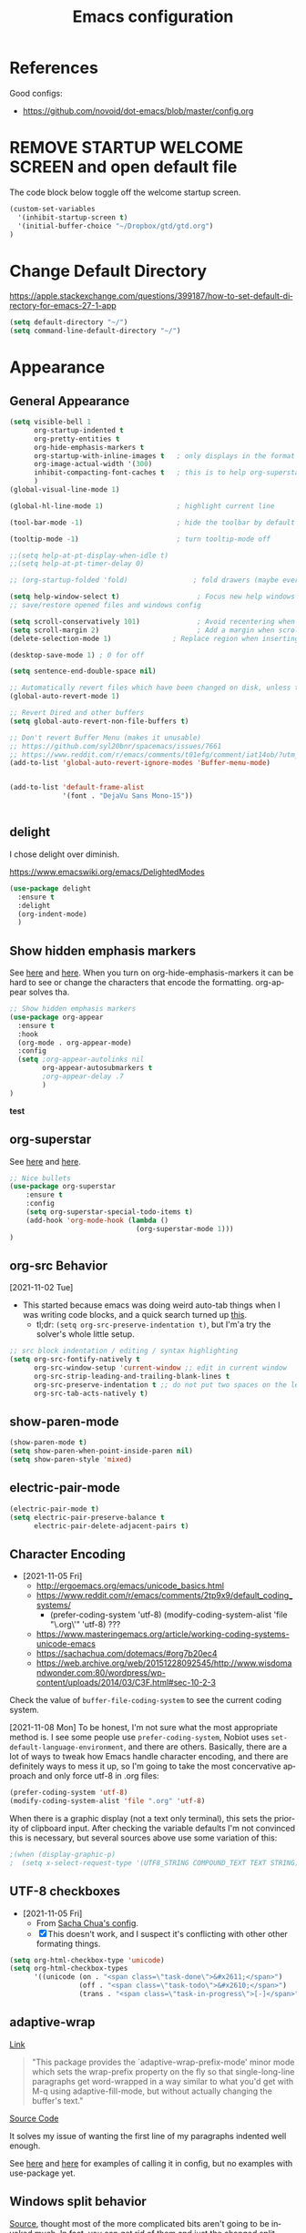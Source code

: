 #+TITLE: Emacs configuration
#+DESCRIPTION: An org-babel based emacs configuration
#+LANGUAGE: en
#+PROPERTY: results silent


* References
Good configs:
- https://github.com/novoid/dot-emacs/blob/master/config.org
* REMOVE STARTUP WELCOME SCREEN and open default file
The code block below toggle off the welcome startup screen.

#+BEGIN_SRC emacs-lisp
(custom-set-variables
  '(inhibit-startup-screen t)
  '(initial-buffer-choice "~/Dropbox/gtd/gtd.org")
)
#+END_SRC
* Change Default Directory
https://apple.stackexchange.com/questions/399187/how-to-set-default-directory-for-emacs-27-1-app
#+BEGIN_SRC emacs-lisp
(setq default-directory "~/")
(setq command-line-default-directory "~/")
#+END_SRC

* Appearance
** General Appearance
#+BEGIN_SRC emacs-lisp
(setq visible-bell 1
      org-startup-indented t
      org-pretty-entities t
      org-hide-emphasis-markers t
      org-startup-with-inline-images t   ; only displays in the format [[file:path-to-file]], nothing else.
      org-image-actual-width '(300)
      inhibit-compacting-font-caches t   ; this is to help org-superstar run quickly with large files
      )
(global-visual-line-mode 1)

(global-hl-line-mode 1)                  ; highlight current line

(tool-bar-mode -1)                       ; hide the toolbar by default (the one with the silly icons)

(tooltip-mode -1)                        ; turn tooltip-mode off

;;(setq help-at-pt-display-when-idle t)
;;(setq help-at-pt-timer-delay 0)

;; (org-startup-folded 'fold)                ; fold drawers (maybe everything?) on org-mode startup

(setq help-window-select t)                   ; Focus new help windows when opened)
;; save/restore opened files and windows config

(setq scroll-conservatively 101)              ; Avoid recentering when scrolling far
(setq scroll-margin 2)                        ; Add a margin when scrolling vertically
(delete-selection-mode 1)               ; Replace region when inserting text

(desktop-save-mode 1) ; 0 for off

(setq sentence-end-double-space nil)

;; Automatically revert files which have been changed on disk, unless the buffer contains unsaved changes
(global-auto-revert-mode 1)

;; Revert Dired and other buffers
(setq global-auto-revert-non-file-buffers t)

;; Don't revert Buffer Menu (makes it unusable)
;; https://github.com/syl20bnr/spacemacs/issues/7661
;; https://www.reddit.com/r/emacs/comments/t01efg/comment/iat14ob/?utm_source=share&utm_medium=web2x&context=3
(add-to-list 'global-auto-revert-ignore-modes 'Buffer-menu-mode)


(add-to-list 'default-frame-alist
             '(font . "DejaVu Sans Mono-15"))


#+END_SRC


** delight
I chose delight over diminish.

https://www.emacswiki.org/emacs/DelightedModes

#+begin_src emacs-lisp
(use-package delight
  :ensure t
  :delight
  (org-indent-mode)
  )
#+end_src
** Show hidden emphasis markers
See [[https://lucidmanager.org/productivity/ricing-org-mode/][here]] and [[https://github.com/awth13/org-appear][here]].
When you turn on org-hide-emphasis-markers it can be hard to see or change the characters that encode the formatting. org-appear solves tha.
#+BEGIN_SRC emacs-lisp
  ;; Show hidden emphasis markers
  (use-package org-appear
    :ensure t
    :hook
    (org-mode . org-appear-mode)
    :config
    (setq ;org-appear-autolinks nil
          org-appear-autosubmarkers t
          ;org-appear-delay .7
          )
  )
#+END_SRC
*test*
** org-superstar
See [[https://lucidmanager.org/productivity/ricing-org-mode/][here]] and [[https://github.com/integral-dw/org-superstar-mode][here]].
#+BEGIN_SRC emacs-lisp
  ;; Nice bullets
  (use-package org-superstar
      :ensure t
      :config
      (setq org-superstar-special-todo-items t)
      (add-hook 'org-mode-hook (lambda ()
                                 (org-superstar-mode 1)))
  )
#+END_SRC
** org-src Behavior
[2021-11-02 Tue]
- This started because emacs was doing weird auto-tab things when I was writing code blocks, and a quick search turned up [[https://github.com/syl20bnr/spacemacs/issues/13255#issuecomment-592998372][this]].
  - tl;dr: =(setq org-src-preserve-indentation t)=, but I'm'a try the solver's whole little setup.
#+begin_src emacs-lisp
  ;; src block indentation / editing / syntax highlighting
  (setq org-src-fontify-natively t
        org-src-window-setup 'current-window ;; edit in current window
        org-src-strip-leading-and-trailing-blank-lines t
        org-src-preserve-indentation t ;; do not put two spaces on the left
        org-src-tab-acts-natively t)
#+end_src
** show-paren-mode
#+begin_src emacs-lisp
(show-paren-mode t)
(setq show-paren-when-point-inside-paren nil)
(setq show-paren-style 'mixed)
#+end_src
** electric-pair-mode
#+begin_src emacs-lisp
(electric-pair-mode t)
(setq electric-pair-preserve-balance t
      electric-pair-delete-adjacent-pairs t)
#+end_src
** Character Encoding
- [2021-11-05 Fri]
  - http://ergoemacs.org/emacs/unicode_basics.html
  - https://www.reddit.com/r/emacs/comments/2tp9x9/default_coding_systems/
    - (prefer-coding-system 'utf-8) (modify-coding-system-alist 'file "\.org\'" 'utf-8) ???
  - https://www.masteringemacs.org/article/working-coding-systems-unicode-emacs
  - https://sachachua.com/dotemacs/#org7b20ec4
  - https://web.archive.org/web/20151228092545/http://www.wisdomandwonder.com:80/wordpress/wp-content/uploads/2014/03/C3F.html#sec-10-2-3

Check the value of =buffer-file-coding-system= to see the current coding system.

[2021-11-08 Mon] To be honest, I'm not sure what the most appropriate method is. I see some people use =prefer-coding-system=, Nobiot uses =set-default-language-environment=, and there are others. Basically, there are a lot of ways to tweak how Emacs handle character encoding, and there are definitely ways to mess it up, so I'm going to take the most concervative approach and only force utf-8 in .org files:
#+begin_src emacs-lisp
(prefer-coding-system 'utf-8)
(modify-coding-system-alist 'file ".org" 'utf-8)
#+end_src


When there is a graphic display (not a text only terminal), this sets the priority of clipboard input. After checking the variable defaults I'm not convinced this is necessary, but several sources above use some variation of this:
#+begin_src emacs-lisp
;(when (display-graphic-p)
;  (setq x-select-request-type '(UTF8_STRING COMPOUND_TEXT TEXT STRING)))
#+end_src
** UTF-8 checkboxes
- [2021-11-05 Fri]
  - From [[https://sachachua.com/dotemacs/#orgabdc8bc][Sacha Chua's config]].
  - [X] This doesn't work, and I suspect it's conflicting with other other formating things.

#+begin_src emacs-lisp
(setq org-html-checkbox-type 'unicode)
(setq org-html-checkbox-types
      '((unicode (on . "<span class=\"task-done\">&#x2611;</span>")
                 (off . "<span class=\"task-todo\">&#x2610;</span>")
                 (trans . "<span class=\"task-in-progress\">[-]</span>"))))
#+end_src
** adaptive-wrap
[[https://elpa.gnu.org/packages/adaptive-wrap.html][Link]]
#+begin_quote
"This package provides the `adaptive-wrap-prefix-mode' minor mode which sets
the wrap-prefix property on the fly so that single-long-line paragraphs get
word-wrapped in a way similar to what you'd get with M-q using
adaptive-fill-mode, but without actually changing the buffer's text."
#+end_quote

[[https://github.com/emacs-straight/adaptive-wrap/blob/master/adaptive-wrap.el][Source Code]]

It solves my issue of wanting the first line of my paragraphs indented well enough.

See [[https://emacs.stackexchange.com/a/14590][here]] and [[https://stackoverflow.com/a/13561223][here]] for examples of calling it in config, but no examples with use-package yet.

** Windows split behavior
[[https://emacs.stackexchange.com/a/33756][Source]], thought most of the more complicated bits aren't going to be invoked much. In fact, you can get rid of them and just the changed split thresholds will get the performance that I want (split to the left or right, instead of always creating these lower splits).
#+BEGIN_SRC emacs-lisp
(setq split-height-threshold 80
      split-width-threshold 80)

(defun my-split-window-sensibly (&optional window)
    "replacement `split-window-sensibly' function which prefers vertical splits"
    (interactive)
    (let ((window (or window (selected-window))))
        (or (and (window-splittable-p window t)
                 (with-selected-window window
                     (split-window-right)))
            (and (window-splittable-p window)
                 (with-selected-window window
                     (split-window-below))))))

(setq split-window-preferred-function 'my-split-window-sensibly)
#+END_SRC


** Themes:
*** gruvbox-theme
Use the [[https://github.com/Greduan/emacs-theme-gruvbox][gruvbox theme]].

This has been superceded by [[*doom-themes][doom-themes]].
#+begin_src emacs-lisp
(use-package gruvbox-theme
  :ensure t
  :config
  (load-theme 'gruvbox-dark-medium t)
  )
#+end_src
** which-key
From [[https://www.youtube.com/watch?v=mBPQI71XaXU][here]].
And mostly [[https://dev.to/deciduously/how-i-emacs-and-so-can-you-packages-m9p][here]].
Documentation [[https://github.com/justbur/emacs-which-key#initial-setup][here]]
#+begin_src emacs-lisp
(use-package which-key
  :ensure t
  :init
  (which-key-mode)
  :config
  (which-key-setup-side-window-bottom)
  (setq which-key-sort-order 'which-key-key-order)
  ;; Allow C-h to trigger which-key before it is done automatically
  (setq which-key-show-early-on-C-h t)
  ;; make sure which-key doesn't show normally but refreshes quickly after it is
  ;; triggered.
  (setq which-key-idle-delay 10)
  (setq which-key-idle-secondary-delay 0.05)
  :bind (("C-h m" . which-key-show-top-level))
  :delight which-key-mode)

#+end_src
** minimap
For some reasons, this does not work in an org document.
Which is very sad, but I'm keeping it here anyway.
#+begin_src emacs-lisp
(use-package minimap
  :ensure t
  )
#+end_src
** eglot
eglot is a language service provider. It gives information on things like syntax.
#+begin_src emacs-lisp

#+end_src
* Remapping
#+begin_src emacs-lisp
;; (global-set-key (kbd "C-v") 'yank)
;; (global-set-key (kbd "C-S-v") 'scroll-up-command)
#+end_src
* Completion Tools
See [[https://www.youtube.com/watch?v=Vx0bSKF4y78&t=6s][this video]].
And [[https://lucidmanager.org/productivity/emacs-completion-system/][this page]].
** helm-org-rifle
#+BEGIN_SRC emacs-lisp
(use-package helm-org-rifle
  :ensure t
)
#+END_SRC

** helm
#+BEGIN_SRC emacs-lisp
(use-package helm
  :ensure t
  :delight helm-mode
  :config
  (require 'helm-config)

  :init
  (helm-mode 1)
  :bind
  (("M-x"     . helm-M-x) ;; Evaluate functions
   ("C-x C-f" . helm-find-files) ;; Open or create files
   ("C-x b"   . helm-mini) ;; Select buffers
   ("C-x C-r" . helm-recentf) ;; Select recently saved files
   ("C-c i"   . helm-imenu) ;; Select document heading
   ("M-y"     . helm-show-kill-ring) ;; Show the kill ring
   )
  )
#+END_SRC

** corfu
Pulled directly from [[https://github.com/Gavinok/emacs.d/blob/main/init.el][here]].
Explained [[https://www.youtube.com/watch?v=Vx0bSKF4y78&t=568s][here]].

This really only works with code, and I don't really edit code in emacs yet, so I've commented it out for now until I return to it.

#+begin_src emacs-lisp
;(use-package corfu
;  :ensure t
;  ;; Optional customizations
;  :custom
;  (corfu-cycle t)                 ; Allows cycling through candidates
;  (corfu-auto t)                  ; Enable auto completion
;  (corfu-auto-prefix 2)
;  (corfu-auto-delay 0.0)
;  (corfu-echo-documentation 0.25) ; Enable documentation for completions
;  (corfu-preview-current 'insert) ; Do not preview current candidate
;  (corfu-preselect-first nil)
;  (corfu-on-exact-match nil)      ; Don't auto expand tempel snippets
;
;  ;; Optionally use TAB for cycling, default is 'corfu-complete'.
;  :bind (:map corfu-map
;              ("M-SPC" . corfu-insert-separator)
;              ("TAB"     . corfu-next)
;              ([tab]     . corfu-next)
;              ("S-TAB"   . corfu-previous)
;              ([backtab] . corfu-previous)
;              ("S-<return>" . corfu-insert)
;              ("RET"     . nil) ;; leave my enter alone!
;              )
;
;  :init
;  (global-corfu-mode)
;  (corfu-history-mode)
;  :config
;  (setq tab-always-indent 'complete)
;  (add-hook 'eshell-mode-hook
;            (lambda () (setq-local corfu-quit-at-boundary t
;                              corfu-quit-no-match t
;                              corfu-auto nil)
;              (corfu-mode))))

#+end_src




* org derivatives
** Design
- [[https://www.reddit.com/r/orgmode/comments/i16xti/question_any_problems_assigning_orgroamdirectory/][This]] has some good notes about how org-mode and org-roam directories should relate.
  - You don't want org-agenda looking at your org-roam dir. It's not optimized to parse lots of small files.
  - I believe that your cannot run roam backlinks to files outside of roam's designated dir.
  - Many people have a dir for each, side by side, so roam backlinks will not work with org-roam files.
  - However, in theory you can assign both to the same dir, then tweak all your org-roam-capture-templates to create files in a org-roam subdir. In theory, this gets you the best of both worlds (assuming you tell org-agenda not to search the roam subdir).
  - People often create a subdir within their org-roam dir to contain their dailies.

- [[https://www.orgroam.com/manual.html#How-do-I-have-more-than-one-Org_002droam-directory_003f][This]] explains how to set the value of org-roam-directory to be different in different directories.

*** File Structure:
#+begin_example

org
|    roam-note1.org
|    roam-note2.org
|
|
|----gtd
|    |    gtd.org
|    |    |    * Projects
|    |    |    * Work
|    |    |    * All the little things
|    |    inbox.org for captures
|    |    
|    |----gtd-archive (backup, auto-save, and archive for gtd material)
|----templates
|----notes-archive (backup, auto-save, and archive for roam notes)
|----dailies  
|    |    date.org
|    |    date.org
|----images

#+end_example

[2023-02-05 Sun] But I'm thinking of changing to something more like:

#+begin_example

org
|    roam-note1.org
|    roam-note2.org
|
|
|----gtd
|    |----gtd1.org for personal projects
|    |----gtdcf.org for work
|    |----gtd2.org for all the little things
|    |----inbox.org for captures
|    |----gtd-archive (backup, auto-save, and archive for gtd material)
|----templates
|----notes-archive (backup, auto-save, and archive for roam notes)
|----dailies  
|    |    date.org
|    |    date.org
|----images

#+end_example
*** Work Flow:
- Text enters the system through either captures (witch get appended to a heading in inbox.org) or through a daily note, which serves as more of a daily workspace for ideas that need forming, especially for thoughts that I am discovering and so don't have any sort of title. Text from a daily note might get moved into a capture once it has a little more clarity.
  - Daily notes serve as both workspaces for ideas that need forming and as a narrative or documentation of my day as I write to myself to find out what I am thinking.
    - Text that reaches some form should get refiled, either into the inbox or gtd or some permanent note. In the case of the latter, include a link.
- Tasks and projects (groups of tasks) go to gtd.org
- 

Gah, I'm thinking in too much detail already.
Think about how you think, and how my brain likes to flow through these things over time.

I start with one of 7 things:
1. An addition to an existing work.
2. A task; something I need to do, or a bunch of somethings (a project)
3. An idea, or an inspiration. It may take a while to figure out where it should go, or even what to call it.
4. A question; a line of inquiry. This too might change and narrow or split in its pursuit.
5. Notes on a meeting, the events of the day, and/or an important piece of information that I need to retain and access in the future.
6. An 'original' or synthesized thought; a conclusion, rooted in sources but standing on its own.
7. Notes on a 'text', or extracts, with bibliographic reference to that text.

It begins as either a dashed off thing, to be removed from my thoughts as soon as possible in order to not interrupt a focus, or as a shaped an growing thing that slowly takes form as I work it in my daily note.

Once it is sufficiently fleshed out and contextualized to stand on its own (that I may find it again, having fully forgotten it, I should not wonder the when, what, or why of it and be vexxed) it should be moved to the appropriate place.
What I don't know (and do not /yet/ need to know) is the nature of these places. Should they be files? Headings? Directories? Tags?
For instance, should most all of my tasks, my agenda, reside in my gtd.org as it has? Or should projects get their own roam nodes? That could be sensible if I wish to combine my line of inquiry and synthesis on the subject with its labors. But do I? I suspect not.
Regardless, I don't need to certify that yet. I am still creating a higher level map of my flows.

So, once a thing is formed, it could be of two types:
1. A scrap, that stands alone, but essentially lifeless. A passing task, or a snippet of an idea that does not immediately catch my interest, or what have you. Fuel, or bricks, depending on your metaphor.
2. A question, or a vision to be manifested, or a creative urge. A line of inquiry, or a project. The spark or the ember that brings the rest together.

Then the question is whether this thing will live within my field of vision or get tucked away somewhere, to be reviewed in due time.
In the first case, excellent. Such a thing will be =active= in some way.
In the latter, I must have some way of recycling it, of allowing it to sift to the top periodically and be reviewed. However I mark or segregate them, the important bit is the periodicity of it. Should I consider it again in a week? a month? Next quarter or next year?
These are the =reviews=: weekly, monthly, quarterly, yearly.

How do notes and tasks relate and play together?
A whole beast will be both a project and a line of inquiry. They will be largely parallel, with links to specific todo items sprinkled in the body of inquiry.

A line of inquiry (LOI) is the burbling ball of thoughts and questions and links and bits of resources. It is both the working space for the act of inquiry and also the index with links to notes on text, fully formed ideas or principles, etc. As my inquiry generates reference material and complete thoughts, they will get spun off and linked to.
- Roam links (I think) can exist at a specific point in the text, but point to a whole text.
- As such, an LOI will have many links out but almost not links in.
- If you find you want to link to a specific bit of the LOI, that's probably a sign that that chunk should be spun out into its own node.



** org-mode

#+BEGIN_SRC emacs-lisp
(use-package org
  :ensure nil
  :bind (("C-c l" . org-store-link)
         ("C-S-v" . scroll-other-window)
         ("M-V" . scroll-other-window-down)
	     ("C-c ." . org-time-stamp)
	     ("C-S-l" . org-toggle-link-display)
        )
)
#+END_SRC
*** org-todo-keywords
My keyword system begins with TODO, then can progress in either:
- =REVIEW=: the task needs clarification, to be broken up, or possibly to be cancelled
- =NEXT=: the task is on deck
- =STARTED=: the task has been begun but is not finished
- =WAITING=: the task is waiting for something (requires a note)
- =HOLD=: the task is not active but is not waiting for a specific trigger (requires a note)
- =CANCELED= / =DONE=

(There is also a separate keyword sequence for projects)



#+BEGIN_SRC emacs-lisp
(setq org-todo-keywords
 '((sequence
    "TODO(t)"
    "NEXT(n)"
    "STARTED(s!)"
    "WAITING(w@/!)"
    "REVIEW(r)"
    "HOLD(h@/!)"
    "|"
    "CANCELED(x!)"
    "DONE(d!)")
   (sequence
    "PROJECT - OPEN(p!)"
    "PROJECT - ON-HOLD(@/!)"
    "|"
    "FINISHED(f!)")))
(setq org-todo-keyword-faces
  '(("TODO". "purple")
    ("NEXT" . "magenta")
    ("STARTED" . "pink")
    ("WAITING" . "blue")
    ("REVIEW" . "orange")
    ("HOLD" . "cyan")
    ("CANCELED" . "green")
    ("DONE" . "green")
    ("PROJECT - OPEN" . (:foreground "red" :weight bold))
    ("PROJECT - ON-HOLD" . (:foreground "cyan" :weight bold))
    ("FINISHED" . (:foreground "green" :weight bold))))
#+END_SRC
*** org-log-into-drawers
See [[https://stackoverflow.com/questions/63797643/hide-org-todo-state-changes-in-drawer-or-properties][here]].

Setting this variable to true moves the logs generated by state changes into a drawer and out of site.
#+begin_src emacs-lisp
(setq org-log-into-drawer t)
#+end_src
*** org-todo-state-tags-triggers
http://doc.norang.ca/org-mode.html#ToDoStateTriggers
http://doc.endlessparentheses.com/Var/org-todo-state-tags-triggers.html

Different keywords will add or remove corresponding tags.
- Moving a task to =TODO=:
  - Removes =review=, =next=, =started=, and =waiting= tags
- Moving a task to =REVIEW=:
  - Adds the =review= tag
  - Removes =next= and =waiting= tags
  - May retain the =started= tag
- Moving a task to =NEXT=:
  - Adds the =next= tag
  - Removes =review=, and =waiting= tags
  - May retain the =started= tag
- Moving a task to =STARTED=:
  - Adds the =started= tag
  - Removes the =review=, =next=, and =waiting= tags
  - NB: a task, once started, should retain its =started= tag until it is moved to a done state
  - NB: a started task can wait, but a waiting task, once started, is no longer waiting
- Moving a task to =WAITING=:
  - Adds the =waiting= tag
  - Removes the =next= tag
  - May retain the =review= or =started= tags
- Moving a task to =CANCELED= adds the =canceled= tag
- Moving a task to =DONE= removes the =canceled= tag
- Moving a task to a todo state removes the =canceled= tag
- Moving a task to a done state (=CANCELED= or =DONE=) removes all todo tags

Also, assigning any project states assigns the =project= tag, which retains even if it is moved to =FINISHED= or =CANCELED=, and assigning any other keyword (or no keyword) removes the =project= tag.

Finally, the =next=, =started=, and =project= tags are excluded from inheritance. Consequently, the =review=, =waiting=, and =canceled= tags are inherited.
#+begin_src emacs-lisp
(setq org-todo-state-tags-triggers
;; Triggers for state changes
      (quote (
              ;; Move to TODO removes the review, next, started, waiting, and project tags
              ("TODO" ("REVIEW") ("NEXT") ("STARTED") ("WAITING") ("HOLD") ("PROJECT"))

              ;; Move to REVIEW adds review tag
              ;; Move to REVIEW removes next, waiting, and project tags
              ("REVIEW" ("REVIEW" . t) ("NEXT") ("WAITING") ("HOLD") ("PROJECT"))

              ;; Move to NEXT adds next tag
              ;; Move to NEXT removes review, waiting, and project tags
              ("NEXT" ("NEXT" . t) ("REVIEW") ("WAITING") ("HOLD") ("PROJECT"))

              ;; Move to STARTED adds the started tag
              ;; Move to STARTED removes review, next, waiting, and project tags
              ("STARTED" ("STARTED" . t) ("REVIEW") ("NEXT") ("WAITING") ("HOLD") ("PROJECT"))

              ;; Move to WAITING adds the waiting tag
              ;; Move to WAITING removes the next and project tags
              ("WAITING" ("WAITING" . t) ("NEXT") ("HOLD") ("PROJECT"))

	            ;; Move to HOLD adds the hold tag
	            ;; Move to HOLD removes next, waiting, and project tags
              ("HOLD" ("HOLD" . t) ("NEXT") ("WAITING") ("PROJECT"))
	      
              ;; Move to canceled adds the canceled tag
	            ;; Move to canceled removes the project tag
              ("CANCELED" ("CANCELED" . t) ("PROJECT"))

	            ;; Move to done removes the canceled and project tags
	            ("DONE" ("CANCELED") ("PROJECT"))
              
              ;; Move to any todo state removes the canceled tag
              (todo ("CANCELED"))
              ;; Move to any done state removes review, next, started, and waiting tags
              (done ("REVIEW") ("NEXT") ("STARTED") ("WAITING"))

              ;; Assigning "PROJECT - OPEN" or "FINISHED" states adds the project tag and removes review, next, started, waiting, and hold tags
              ;; Assigning the "PROJECT - ON-HOLD" state adds the project and hold tags and removes review, next, started, and waiting tags
              ("PROJECT - OPEN" ("PROJECT" . t) ("REVIEW") ("NEXT") ("STARTED") ("WAITING") ("HOLD"))
              ("PROJECT - ON-HOLD" ("PROJECT" . t) ("HOLD" . t) ("REVIEW") ("NEXT") ("STARTED") ("WAITING"))
              ("FINISHED" ("PROJECT" . t) ("REVIEW") ("NEXT") ("STARTED") ("WAITING") ("HOLD"))

              ;; Assigning no keyword removes the project tag
              ("" ("PROJECT"))
             )))

(setq org-tags-exclude-from-inheritance '("NEXT" "STARTED" "PROJECT"))
#+end_src
*** org-capture

https://orgmode.org/guide/Capture.html
#+BEGIN_SRC emacs-lisp

(global-set-key "\C-cc" 'org-capture)

(setq org-capture-templates
      '(("t" "Todo [gtd]" entry (file "~/Dropbox/org/gtd/gtd.org") "* TODO %i%?")
	      ("i" "Todo [inbox]" entry (file+headline "~/Dropbox/org/gtd/inbox.org" "Tasks") "* TODO %i%?")
	      ("c" "Capture [inbox]" entry (file+headline "~/Dropbox/org/gtd/inbox.org" "Capture") "* %i%?")
        ("T" "Tickler" entry (file+headline "~/Dropbox/org/gtd/tickler.org" "Tickler") "* %i%? \n %U")))

#+END_SRC

**** org-capture-templates
https://orgmode.org/manual/Template-elements.html
*** org-agenda
**** How to use agenda and general file system thoughts
So I'm thinking about how I'm going to use org-agenda, and more broadly how I'm going to organize around GTD.
Now that I've actually looked at the agenda view and poked around a little bit, I note a few things:
- Timestamps are important. If it isn't dealined or scheduled or what have you, it's not going to show up in the calendar portion of the agenda view.
- The follow-on to that is using priorities, keywords, and tags. These are what you use to sort out an otherwise undifferentiated list of tasks.
  - Can I sort by [[https://orgmode.org/manual/Effort-Estimates.html][effort]] as well?
- The file containing the task is shown, which suggests that maybe I want to keep different kind of stuff in different files. Like, projects, birthdays, repeating tasks, miscellaneous tasks, routine/habits, etc.
  - Alternatively, maybe I can make the file not display??
    - Yes, see [[*Customize agenda-view][Customize agenda-view]] below
  - It actually shows the agenda items "category", which just defaults to the file name, but can be specified [[https://orgmode.org/manual/Categories.html][like so]]: =#+CATEGORY: Thesis=
- Important to note, that I am currently imagining that my GTD and my org-roam notes exist side-by-side but largely separately, or at least as two distinct systems.
  - A series of org files will hold all my tasks, schedules, projects, people,   etc.
  - Then all of my notes and developing thoughts and such will live in the zettelkasten.
    - *I am not anticipating having and TODO items in the roam files*
  - The main point of connection will be the index files in roam, which will connect to project trees in GTD (and of course, individual TODOs can link to other items or clusters in roam)
  - 

**** org-agenda commands
Org-agenda commands can be found [[https://orgmode.org/manual/Agenda-Commands.html][here]].

#+BEGIN_SRC emacs-lisp
(global-set-key "\C-ca" 'org-agenda)
#+END_SRC
**** org-agenda-files
!!! None of the bits in this code-block seem to be running by default. I have to manually run these lines to find the gtd items or to truncate lines. !!!
- [2022-03-09 Wed] I may have fixed this by switching it to a list. But maybe not. I haven't restarted emacs yet.
- [2022-03-13 Sun] Nope, still isn't running by default. Super weird.
  - The common source of this problem seems to be ='(org-agenda-files nil)= showing up in the =(customs-set-variable...)= block in the init.el file, which supersedes the line I have here, but that's not my problem. I used =helm-org-rifle= to search for =org-agenda-files= and all I got where the lines right here.
  - So far [[https://emacs.stackexchange.com/questions/59392/org-agenda-not-loading-org-agenda-files-funkiness][this]] is the closest thing to my problem I've found, and the only thing that could be a solution: "customize the org-agenda-files variable and save it for all future sessions".
  - SOLVED: I checked =emacs-config.el=, which should be a file of all emacs-lisp code in =emacs-config.org=, as compiled by babel (I think) during the loading of =init.el=. And what do you know? "=org-agenda-files=" wasn't in it at all. So I figure there's something wrong with the =#+BEGIN_SRC emacs-lisp...#+END_SRC= such that it wasn't getting recognized and its contents wasn't getting added to =emacs-config.el=. Buuuut it looks fine? Regardless I made a new block and copied over the lisp line, evaluated the file, and now it works.
    - I leave the defective code block here, with it's content commented out, for posterity/curiosity's sake.

#+begin_src emacs-lisp
(setq org-agenda-files (list "~/Dropbox/org/gtd/gtd.org" "~/Dropbox/org/gtd/people.org" "~/Dropbox/org/gtd/cfgtd.org"))
#+end_src

**** Word wrapping in agenda buffers
Formatting fields in agenda-view:
- https://lists.gnu.org/archive/html/emacs-orgmode/2010-01/msg00744.html
- http://doc.endlessparentheses.com/Var/org-agenda-prefix-format.html

#+BEGIN_SRC emacs-lisp
(add-hook 'org-agenda-mode-hook
;; Disables word-wrap and enables truncate-line in agenda buffers
          (lambda ()
            (visual-line-mode -1)
            (toggle-truncate-lines 1)))


#+END_SRC emacs-lisp
**** Customize agenda-view
From [[https://github.com/alphapapa/org-super-agenda/blob/master/examples.org][here]] -- modified.
#+begin_src emacs-lisp
(setq ;spacemacs-theme-org-agenda-height nil
      org-agenda-time-grid '((daily today require-timed) (600 900 1200 1500 1800 2100)
 "......" "----------------------" nil)
      org-agenda-skip-scheduled-if-done t
      org-agenda-skip-deadline-if-done t
      org-agenda-include-deadlines t
      org-agenda-include-diary t
      org-agenda-block-separator 9472
      org-agenda-compact-blocks nil
      org-agenda-start-with-log-mode nil)
#+end_src
**** Set agenda to open in new frame
[[https://www.reddit.com/r/orgmode/comments/kwko93/comment/gj536oq/?utm_source=share&utm_medium=web2x&context=3][Source]].
#+BEGIN_SRC emacs-lisp
(setq org-agenda-window-setup 'only-window); agenda takes whole window
(setq org-agenda-restore-windows-after-quit t); restore window configuration on exit
#+END_SRC
**** Configure org-agenda-follow-mode

#+BEGIN_SRC emacs-lisp
(setq org-agenda-start-with-follow-mode nil)
#+END_SRC

**** Using org-agenda with org-roam
Normally these don't mix well. Org-agenda checks every in a targeted directory for todo items, and since org-roam creates tons of little files this makes the process very slow, so the usual practice is to segregate all your agenda files in their of directory.
However, [[https://d12frosted.io/posts/2021-01-16-task-management-with-roam-vol5.html][someone has written some code to efficiently let agenda find todo items in roam nodes]].
**** org-super-agenda
https://github.com/alphapapa/org-super-agenda
https://github.com/alphapapa/org-super-agenda/blob/master/examples.org
https://emacs.christianbaeuerlein.com/my-org-config.html#org1dc75dd
https://config.daviwil.com/workflow


From [[https://github.com/alphapapa/org-super-agenda/blob/master/examples.org][here]] -- modified
#+begin_src emacs-lisp
(use-package org-super-agenda
    :after org
    :ensure t
    :config
    (org-super-agenda-mode)
    (setq org-agenda-custom-commands
          '(("z" "Super view"
             ((agenda "" ((org-agenda-span 'day)
                          (org-super-agenda-groups
                           '((:name "Today"
                                    :time-grid t
                                    :date today
                                    :todo "TODAY"
                                    :scheduled today
                                    :order 1)))))
              (alltodo "" ((org-agenda-overriding-header "")
                           (org-super-agenda-groups
                            '(
                              (:name "Overdue"
                                     :deadline past
                                     :order 1)
			      (:name "Behind Schedule"
				     :scheduled past
				     :order 2)
                              (:name "Today"
                                     :deadline today
				     :scheduled today
                                     :order 3)
			      (:name "Next"
                                     :todo "NEXT"
                                     :order 4)
                              (:name "Important"
                                     :tag "Important"
                                     :priority "A"
                                     :order 5)
			      (:name "Started"
				     :todo "STARTED"
			             :order 6)
			      (:name "Review"
				     :todo "REVIEW"
				     :order 7)
                              (:name "Waiting"
                                     :todo "WAITING"
                                     :order 8)
                              (:name "Due Soon"
                                     :deadline future
                                     :order 9)
                              (:name "trivial"
                                     :priority "C"
                                     :order 90)
			      (:discard (:tag "PROJECT"))
                              ))))))))
          )
#+end_src

*** org-mode Timestamping
[2021-11-02 Tue]
- This is all to set up a =#+modified= header that will automatically update every time the org file is saved
  - [[https://www.reddit.com/r/orgmode/comments/hierqz/any_one_figure_it_out_how_to_update_last_modified/][This]] led me [[https://github.com/skx/dotfiles/blob/master/.emacs.d/init.md#org-mode-timestamping][here]]. Also, [[https://org-roam.discourse.group/t/update-a-field-last-modified-at-save/321/2][this]] looks like a different way to accomplish the same.
  - Ha! Too clever by half. The function is run every time I save /this/ document too! Which, uh, messes with things. So let's try to exempt this file, yeah?
  - Well, I finally had to actually write some lisp. Just some conditional statements, but wow. I've never encountered so logically literal a thing in my life.

    #+begin_src emacs-lisp
(defun ewhd/update-org-modified-property ()
  "If a file contains a #+modified' property update it to contain
  the current date/time"
  (interactive)
  (save-excursion
    (widen)
    (goto-char (point-min))
    (when (re-search-forward "^#\\+modified:[[:blank:]]*" (point-max) t)
      (progn
        (kill-line)
        (insert (format-time-string "%Y-%m-%d-T%H%M"))))))

(defun ewhd-org-mode-before-save-hook ()
  (when (and (eq major-mode 'org-mode) (eq nil (equal "emacs-config.org" (buffer-name))))
    (ewhd/update-org-modified-property)))

(add-hook 'before-save-hook #'ewhd-org-mode-before-save-hook)
    #+end_src
*** org-columns-default-format

#+begin_src emacs-lisp
(setq org-columns-default-format-for-agenda "%25ITEM %4TODO %1PRIORITY %4Effort(Estim){:}  %4CLOCKSUM(Clock) %20ALLTAGS")
#+end_src
*** Global effort estimates
#+begin_src emacs-lisp
(customize-set-variable 'org-global-properties
                        '(("Effort_ALL" . "0:00 0:07 0:15 0:30 0:45 1:00 1:30 2:00 2:30 3:00")))
#+end_src
*** org-refile
See [[https://blog.aaronbieber.com/2017/03/19/organizing-notes-with-refile.html][here]].

#+begin_src emacs-lisp
;; Set list of legitimate refile targets
(setq org-refile-target-list (list "~/Dropbox/org/gtd/gtd.org" "~/Dropbox/org/gtd/inbox.org"))

;; org-refile will allow refiling to any refile target, up to 1 level of headings deep
(setq org-refile-targets '(( org-refile-target-list :maxlevel . 1)))

;; allow refiling to the top (file) level, rather than just to headings (which is the defaults)
(setq org-refile-use-outline-path 'file)

;; correct for helm weirdness resulting from setting org-refile-use-outline-path which only allows the top level file to be displayed and not its headings. This fixes that.
(setq org-outline-path-complete-in-steps nil)
#+end_src

** org-roam
*** org-roam init and basic settings
- [2020-02-27 Thu]
  - Installing this is a little tricky, because you have to add sqlite3 to 'exec-path'.
  - Let's try these instructions: https://justjensen.co/setting-up-sqlite-on-windows-10/
  - Also, for whatever weird reason, sqlite3.exe is included in the tools, not the standard download:
  - https://stackoverflow.com/questions/43050795/no-sqlite3-exe-in-sqlite3-download-folder-for-windows-64-bit

- [2021-11-02 Tue]
  - After upgrading to org-roam v2, I was getting this error: =M-x-execute-command: No EmacSQL SQLite binary available, aborting org-roam v2= even though I had sqlite and sqlite3 and all that installed from the last time I got this working
    - When I did this in February I almost sure used [[https://web.archive.org/web/20200629071835/https://org-roam.readthedocs.io/en/master/installation/][this]] resource, as when I look at the old =org-roam-db.el= file it has been modified per instructions. HOWEVER, the new version of that file for v2 is built differently, and from looking at it should be able to handle =emacsql-sqlite=, =emacsql-libsqlite3=, or =emacsql-sqlite3=, so, no idea why it doesn't work.
      - However, in reading the comments in the new =org-roam-db.el= it says sqlite3 "has the advantage that you likely don't need a compiler"
  - I installed Mingw-w64 builds as recommended [[https://github.com/skeeto/emacsql/issues/55#issuecomment-515704368][here]], and it seems to have successfully built the db?
  - However, roam doesn't appear to work:
    - None of the key-combinations for roam commands which are set in my config work, though the commands are runnable through M-x
    - Running the migration wizard creates a backup and then gives a timeout error
    - The migration wizard sometimes gives a "selecting deleted buffer" error
    - The =org-roam-db-sync= command would kind of alternate between succeeding and returning a "selecting deleted buffer" error as well.
  - Aaaand, now it's working. No idea why. I deleted and forced emacs to recreate the db and the deleted the .bak to allow it to retry the migration wizard, and one time I tried the wizard it just started chugging through all those files. Then I synced the db again and hey presto: =org-roam-node-find= works now.
    - Those key-combinations still aren't bound, though. Let's try reloading the init.el file -- nope, still no good. I wonder if it's something wrong with how org-roam v2 plays with use-package?
      - Ah, ="C-c n i"= was successfully bound. The difference is that it was a single binding under =:bind (:map org-mode-map ("C-c n i" . org-roam-node-insert))= while the rest were multiple bindings in a list as in =:bind (:map org-roam-mode-map (("C-c n l" . org-roam-buffer-toggle)...("C-c n f" #'org-roam-node-find)))=, so something is off with the parens or something.
      - Well, I messed around with the parens and then realized it was probably the obvious thing: =org-roam-mode-map= is either deprecated or called differently -- yup, I commented out the =:map= bits so that =:bind= bit just took a list of bindings and it works fine now.
        - I'm betting this has to do with how the nature of =org-roam-mode= has changed from v1 to v2.
  - However, I'm still not seeing backlinks...and when I run =org-roam-db-sync= I get that alternating =Selecting deleted buffer= error again.
    - I'm also still getting these timeout errors in other places. For instance, I was just running =load-file= to reload this config and like clockwork it would hold up and time out, and then when I ran the same thing again it would work. What's up with that???
    - Backlinks are working now! I think I just wasn't looking at them in the right place, lol. I'm going to bed.
  - *Next time you do this, [[https://github.com/nobiot/emacsql-sqlite.exe][try using this]] to get SQLite working*
    - [[https://org-roam.discourse.group/t/v2-do-we-want-org-roam-project-to-host-an-executable-file/1549][Furthermore]].

Things I want to change:
- [ ] Add templates for roam-capture
  - At the very least:
    - Resource (for a website, blog, podcast, whatever)
    - Person (for an author, creator, historical figure, person I know, etc.)
    - Thought/Idea: for my thoughts/synthesis
  - These will each have different categories, tags, etc.
- [ ] Change the way org-roam-find-file displays, so that Title is on the left and Tags are all on the right (maybe show Category too??)

#+BEGIN_SRC emacs-lisp
  (use-package org-roam
        :ensure t
        :init
        (setq org-roam-v2-ack t)
        :hook
        (after-init . org-roam-mode)
        :custom
        (org-roam-directory "~/Dropbox/org/")
	    (org-id-method 'ts)  ;; changes org-roam default id method form uuid to a timestamp
	    (org-id-ts-format "%Y-%m-%d-T%H%M.%S.%2N")  ;; formats the timestamp method to create a unique but also human readable id
        ;(org-roam-completion everywhere t)
        :bind (;:map org-roam-mode-map
                ("C-c n l" . org-roam-buffer-toggle)
                ("C-c n f" . org-roam-node-find)
                ("C-c n g" . org-roam-graph)
                ("C-c n t" . org-roam-tag-add)
                ("C-c n T" . org-roam-tag-delete)
                ;:map org-mode-map
                ("C-c n i" . org-roam-node-insert))
         :config
         (org-roam-setup)

         )  
#+END_SRC

*** org-roam templates

*** org-roam-capture-templates
- Resources:
  - https://www.orgroam.com/manual.html#The-Templating-System
  - https://www.reddit.com/r/orgmode/comments/lmlsdr/simple_question_re_orgroam_how_to_access_capture/
  - [[https://www.orgroam.com/manual.html#The-Templating-System][This]] video explains it all pretty well.
    - Mentioned around 24 minutes in: you can make a template by editing a file, saving it in a particular place, then referencing it by placing  =(file "path/to/file")= in place of the ="%?"= or whatever string you write to define the template.
[2021-11-02 Tue]
- For v2, some things change a little bit
- I want to shorten the title string, probably by cutting down to just Y/m/d/H, and maybe even cutting off hour, I haven't decided
- I also want to customize the ID format, specifically making it shorter and more human readable. I think this will be done within the templates.
  - Can I just use a timestamp /as/ the ID? If it goes down to the second? I'm not going to be making multiple nodes in a second am I?
  - [[https://org-roam.discourse.group/t/v2-set-id-to-a-timestamp/1492/2][This whole thread]] has some good info.
  - [[https://org-roam.discourse.group/t/update-a-field-last-modified-at-save/321][This one too]], which has details about adding a =LAST_MODIFIED= element to the header which auto-updates whenever the fil
  - Apparently as of org 9.5, =org-id-ts-format= should make timestamp ID much easier ([[https://org-roam.discourse.group/t/v2-set-id-to-a-timestamp/1492/3][here]])
  - I got a lot of the cool header and ID formatting from [[https://org-roam.discourse.group/t/how-to-auto-generate-org-id-following-org-roam-find-file-immediate/1412/7][here]].
hello
#+begin_src emacs-lisp
(setq org-roam-capture-templates
         '(
;	   ("d" "default" plain "%?"
;            :target (file+head "%<%Y%m%d%H%M%S>-${slug}.org" "#+title: ${title}\n")
;	    :unnarrowed t)
           ("t" "test" plain "%?"
	    :target (file+head "%<%Y%m%d%H>-${slug}.org"
			       "#+title: ${title}\n#+created: %<%Y%m%d%H%M%S>")
            :unnarrowed t)
	   ("b" "better" plain "%?"
	    :target (file+head "%<%Y%m%dT%H%M>-${slug}.org" "#+title:    ${title}\n%[~/Dropbox/org/templates/org-roam-header-template.org]\n%[~/Dropbox/org/templates/org-roam-dailies-template.org]")
            :unnarrowed t)
	   ("z" "zeta" plain "\n%?"
	    :target (file+head "%<%Y%m%dT%H%M>-${slug}.org"
			       "#+title:    ${title}
#+created:  %<%Y-%m-%d-T%H%M>
#+modified: <>
#+filetags: \n\n")
            :unnarrowed t)))

#+end_src

*** org-roam-dailies-capture-templates
- [2021-11-03 Wed]
  - Just pulled default settings from [[https://www.orgroam.com/manual.html#Configuration][the manual]], then modified the template to match my defaults as set in [[*org-roam-capture-templates][org-roam-capture-templates]].
    - This was finicky, and after a bunch of false starts I figured out how to just load templates from files. [[https://github.com/org-roam/org-roam/issues/1845][This thread]] helped me, but especially th
      - Other resources that I tried but couldn't get to work were [[https://www.reddit.com/r/orgmode/comments/c26qja/capture_template_based_in_a_file/][here]].
      - Furthermore, and this has been bothering me for a while, is I see a lot of current posts where roam users are calling things like =(function org-roam--capture-get-point)= (from [[https://gist.github.com/nobiot/6f7845800a2ecd8c12163b5e270779af#file-init-el-L294][nobiot's init.el]]) or =#'org-roam-capture--get-point= (from [[https://org-roam.discourse.group/t/daily-task-management-with-org-agenda-and-org-roam-dailies/989][here]]) in their capture templates, and I can't figure out for the life of me what they do, or why they have slightly differently positioned " =-= " in them. But that's a mystery for another day.


#+begin_src emacs-lisp
(setq org-roam-dailies-directory "daily/")

(setq org-roam-dailies-capture-templates
      '(("d" "default" plain "%?"
         :if-new (file+head "%<%Y-%m-%d>.org" "#+title:    %<%Y-%m-%d>\n%[~/Dropbox/org/templates/org-roam-header-template.org]\n%[~/Dropbox/org/templates/org-roam-dailies-template.org]"))))
#+end_src
             "%[~/Dropbox/org/templates/org-roam-dailies-template.org]"
*** org-roam-node-display-template
- [2021-11-02 Tue]
  - From [[https://org-roam.discourse.group/t/org-roam-major-redesign/1198/220][here]]:
    - "[Subdirectories] can no longer be used as tags in V2, but they can be made appear in completion in org-roam-node-find etc. by setting this variable:" =org-roam-node-display-template=
    - Nobiot also has [[https://gist.github.com/nobiot/07dd6de47272e09bb4bf80bd165ec44c][a hack to display only the first subfolder]], rather than the whole path.
    - Configured the variable. It basically appears to work, which is good enough for now.
- [2021-11-03 Wed]
  - Tried to get Nobiot's hack for displaying only the subfolder to work, and after a deep rabit hole I still haven't figure it out. It keeps throwing an error because it thinks the =lambda= function is receiving 3 arguments, but I can't for the life of me figure out why.
    - N.B.: use =xah-check-parens-balance= instead of anything else because the one "greater than symbol" in there fools the built-in features.
    - I'm giving up on this for now. This is a maybe/someday thing.
    - Ok, I lied. I didn't give up, and I fuckin' got it. Turns out that the version of =org-roam-node--format-entry= in /my/ =org-roam-node.el= looks quite different from the one Nobiot worked off of, and /in particular mine takes up to 3 arguments compared to his 2/, which is why mine was throwing an error (though, in theory, if I had tried it without the optional =length= argument it probably would have worked...). So, once I figured all that out I copied over my local default, renamed it with a =my/= prefix, parsed through to find the line that Nobiot had changed, copied his modification over, crossed my fingers, and evaluated...and it worked! Fuck yeah!
  - I am getting a funny wrap-around issue when I use =org-roam-node-find= with a split frame (two vertical buffers) that resembled both [[https://github.com/org-roam/org-roam/issues/1640][this]] and [[https://github.com/org-roam/org-roam/issues/1578][this]]. But that's for another day.

#+begin_src emacs-lisp
(setq org-roam-node-display-template
  "${title:20}  ${file:9} ${tags:*}")

(advice-add #'org-roam-node--format-entry :override #'my/org-roam-node--format-entry)

(defun my/org-roam-get-subdirectory (filename)
  "Return the first subdirectory of FILENAME."
  (car (f-split filename)))

(defun my/org-roam-node--format-entry (template node &optional width)
  "Formats NODE for display in the results list.
WIDTH is the width of the results list.
TEMPLATE is the processed template used to format the entry."
  (pcase-let ((`(,tmpl . ,tmpl-width) template))
    (org-roam-format-template
     tmpl
     (lambda (field _default-val)
       (pcase-let* ((`(,field-name ,field-width) (split-string field ":"))
                    (getter (intern (concat "org-roam-node-" field-name)))
                    (field-value (funcall getter node)))
         (when (and (equal field-name "file")
                    field-value)
           (setq field-value (format "%s"
				     (my/org-roam-get-subdirectory
				      (file-relative-name field-value org-roam-directory)))))  ;; this bit was copied from nobiot's version
         (when (and (equal field-name "olp")
                    field-value)
           (setq field-value (string-join field-value " > ")))
         (when (and field-value (not (listp field-value)))
           (setq field-value (list field-value)))
         (setq field-value (mapconcat
                            (lambda (v)
                              (concat (or (cdr (assoc field-name org-roam-node-template-prefixes))
                                          "")
                                      v))
                            field-value " "))
         (setq field-width (cond
                            ((not field-width)
                             field-width)
                            ((string-equal field-width "*")
                             (if width
                                 (- width tmpl-width)
                               tmpl-width))
                            ((>= (string-to-number field-width) 0)
                             (string-to-number field-width))))
         (when field-width
           (let* ((truncated (truncate-string-to-width field-value field-width 0 ?\s))
                  (tlen (length truncated))
                  (len (length field-value)))
             (if (< tlen len)
                 ;; Make the truncated part of the string invisible. If strings
                 ;; are pre-propertized with display or invisible properties, the
                 ;; formatting may get messed up. Ideally, truncated strings are
                 ;; not preformatted with these properties. Face properties are
                 ;; allowed without restriction.
                 (put-text-property tlen len 'invisible t field-value)
               ;; If the string wasn't truncated, but padded, use this string instead.
               (setq field-value truncated))))
         field-value)))))

#+end_src


** org-roam-server
This should get the server view working.

[2021-11-02 Tue]
- org-roam-server deprecated for org-roam v2.
- [[https://github.com/org-roam/org-roam-ui][org-roam-ui]] is the new package.

#+BEGIN_SRC emacs-lisp
;(use-package org-roam-server
;  :ensure t
;  :config
;  (setq org-roam-server-host "127.0.0.1"
;        org-roam-server-port 8080
;        org-roam-server-authenticate nil
;        org-roam-server-export-inline-images t
;        org-roam-server-serve-files nil
;        org-roam-server-served-file-extensions '("pdf" "mp4" "ogv")
;        org-roam-server-network-poll t
;        org-roam-server-network-arrows nil
;        org-roam-server-network-label-truncate t
;        org-roam-server-network-label-truncate-length 60
;        org-roam-server-network-label-wrap-length 20))
#+END_SRC
** org-roam-ui
https://github.com/org-roam/org-roam-ui
** org-tree-slide
https://github.com/takaxp/org-tree-slide

#+begin_src emacs-lisp
(use-package org-tree-slide
  :after org
  :ensure t
)
#+end_src
* dired-sidebar
#+BEGIN_SRC emacs-lisp
(use-package dired-sidebar
  :bind (("C-x C-n" . dired-sidebar-toggle-sidebar))
  :ensure t
  :commands (dired-sidebar-toggle-sidebar)
  :init
  (add-hook 'dired-sidebar-mode-hook
            (lambda ()
              (unless (file-remote-p default-directory)
                (auto-revert-mode))))
  :config
  (push 'toggle-window-split dired-sidebar-toggle-hidden-commands)
  (push 'rotate-windows dired-sidebar-toggle-hidden-commands)

  (setq dired-sidebar-subtree-line-prefix "__")
  (setq dired-sidebar-theme 'vscode)
  (setq dired-sidebar-use-term-integration t)
  (setq dired-sidebar-use-custom-font t)
)
#+END_SRC

* deft
#+BEGIN_SRC emacs-lisp
(use-package deft
  :ensure t
  :config
  (setq deft-directory "~/Dropbox/omnibus/")
)
#+END_SRC


* God-mode
https://github.com/emacsorphanage/god-mode

#+BEGIN_SRC emacs-lisp
(use-package god-mode
  :ensure t
  :config
  (global-set-key (kbd "C-z") 'god-mode-all)
  (global-set-key (kbd "<escape>") 'god-mode-all)
  (setq god-exempt-major-modes nil)
  (setq god-exempt-predicates nil)
  (setq god-mode-enable-function-key-translation nil)
;  (require 'god-mode)
  )


;; https://emacs.stackexchange.com/questions/33660/making-it-clearer-im-in-god-mode

;; Update cursor
(defun my-god-mode-update-cursor ()
    (setq cursor-type (if (or god-local-mode buffer-read-only)
                        'box
                        'bar)))
(add-hook 'god-mode-enabled-hook #'my-god-mode-update-cursor)
(add-hook 'god-mode-disabled-hook #'my-god-mode-update-cursor)


;; Update mode-line
(defun my-god-mode-enabled-modeline () 
;;     (set-face-background 'mode-line "#949392")
;;     (set-face-foreground 'mode-line "#0a2832")
    (set-face-background 'mode-line "#0a2832")
    (set-face-foreground 'mode-line "#93d44a")
)
(defun my-god-mode-disabled-modeline () 
    (set-face-background 'mode-line "#0a2832")
    (set-face-foreground 'mode-line "#fa8b1b")
)
(add-hook 'god-mode-enabled-hook #'my-god-mode-enabled-modeline)
(add-hook 'god-mode-disabled-hook #'my-god-mode-disabled-modeline)
#+END_SRC
* markdown-mode
#+BEGIN_SRC emacs-lisp
(use-package markdown-mode
  :ensure t
  :mode (("README\\.md\\'" . gfm-mode)
         ("\\.md\\'" . markdown-mode)
         ("\\.markdown\\'" . markdown-mode))
  :init
        (cond
         ((string-equal system-type "windows-nt") ; Microsoft Windows
          (progn
            (setq markdown-command "C:/Utils/Console/libMultiMarkdown6.6.0/bin/multimarkdown.exe")))
         ((string-equal system-type "gnu/linux") ; linux
          (progn
            (setq markdown-command "multimarkdown"))))
  :custom
  (markdown-asymmetric-header t)
  (markdown-split-window-direction 'right)
  :config
  (unbind-key "<M-down>" markdown-mode-map)
  (unbind-key "<M-up>" markdown-mode-map)
  )  

;; grip-mode for markdown preview (GitHub Readme Instant Preview)
;; https://github.com/joeyespo/grip
;; I had to add grip to my PATH in windows (C:\Users\ewhd\AppData\Local\Programs\Python\Python311\Lib\site-packages\grip)
;; However, I can't get my access token to work -- nevermind, I just had to put the name and token in settings.py in single quotes
(use-package grip-mode
  :ensure t
  :bind (:map markdown-mode-command-map
              ("g" . grip-mode))
  :init
  ;; Path to the grip binary
  ;;(setq grip-binary-path "C:/Users/ewhd/AppData/Local/Programs/Python/Python311/Lib/site-packages/grip")

  ;; Use embedded webkit to preview
  ;; This requires GNU/Emacs version higher than 26 and built with the `--with-xwidgets` option.
					;(setq grip-preview-use-webkit t)
  ;; When nil, update the preview after file saves only, instead of also
  ;; after every text change
  (setq grip-update-after-change nil)
  
  )
#+END_SRC
* olivetti
"Distraction-free writing means that your computer screen is free of clutter and, just like an old typewriter, only shows the text you are working on. In the article about configuring Emacs, we already removed the menu bar and other on-screen distractions.

[[https://github.com/rnkn/olivetti][Olivetti]] is a simple Emacs minor mode that facilities distraction-free writing. The name Olivetti derives from the famous typewriter brand.

You activate Olivetti mode with M-x olivetti-mode. This minor mode reduces the width of the text to seventy characters and centres the text in the middle of the window. The width of the text is changeable with the M-x olivetti-set-with command or C-c \." ~[[https://lucidmanager.org/productivity/ricing-org-mode/][source]]

- [2021-11-08 Mon]
  - For some reason the =:init= feature to set initial body width doesn't seem to work, and apparently adding a =:hook= doesn't work either, but [[https://www.reddit.com/r/emacs/comments/mdjt6x/comment/gsk0oa9/?utm_source=share&utm_medium=web2x&context=3][according to this reddit thread]] invoking =add-hook= after closing =use-package= totally works.
- [2022-03-14 Mon]
  - I removed the non-functional "distraction-free" mode I'd copied from [[https://lucidmanager.org/productivity/ricing-org-mode/][here]].

#+BEGIN_SRC emacs-lisp
;; Distraction-free screen
(use-package olivetti
    :ensure t
)

(add-hook 'olivetti-mode-on-hook (lambda () (olivetti-set-width 80)))

(add-hook 'text-mode-hook 'olivetti-mode)
#+END_SRC
** 
* Backups, Auto-Save, and Version Control
You do in fact still want to use emacs' backups alongside a VC like git, for reasons stated in [[https://stackoverflow.com/a/151946][the comments to this stackoverflow answer]]:
    "The backups are for when you are editing something not under version control - like a config file or something quick and dirty that you haven't gotten around to putting into version control yet. Then, when you haven't been doing what you ought to, the editor saves your neck."
** Auto-save and Backup
[[https://emacs.stackexchange.com/a/37210][This]] will configure things to save both backup and auto-save files to an emacs-backups directory relative to the file you are visiting:
sflsdflkjh
#+begin_src emacs-lisp
(let ((dir "emacs-backups"))
(setq backup-directory-alist `((".*" . ,dir)))
)

(setq make-backup-files t               ; backup of a file the first time it is saved.
      backup-by-copying t               ; don't clobber symlinks
      version-control t                 ; version numbers for backup files
      delete-old-versions t             ; delete excess backup files silently
      delete-by-moving-to-trash t
      kept-old-versions 6               ; oldest versions to keep when a new numbered backup is made (default: 2)
      kept-new-versions 9               ; newest versions to keep when a new numbered backup is made (default: 2)
      auto-save-default t               ; auto-save every buffer that visits a file
      auto-save-timeout 20              ; number of seconds idle time before auto-save (default: 30)
      auto-save-interval 200            ; number of keystrokes between auto-saves (default: 300)
      )
#+end_src
** magit

See [[https://emacs.stackexchange.com/questions/293/what-should-shouldnt-i-do-when-keeping-emacs-and-emacs-d-in-version-control][here]] for thoughts on keeping emacs stuff in version control.
test change
#+begin_src emacs-lisp
(use-package magit
  :ensure t
  :bind (("C-x g" . magit)))

#+end_src
* undo-tree
Config pulled from [[https://sachachua.com/dotemacs/index.html#orgc32cd3c][Sacha Chua's config]] and [[https://www.reddit.com/r/emacs/comments/n1pibp/comment/gwei7fw/?utm_source=share&utm_medium=web2x&context=3][this reddit comment]].

#+begin_src emacs-lisp
(use-package undo-tree
  :ensure t
  :delight undo-tree-mode
  :config
  (progn
    (global-undo-tree-mode t)
    (setq undo-tree-visualizer-timestamps t)
    (setq undo-tree-visualizer-diff t))
  )
#+end_src
* xah-check-parens-balance
- [2021-11-03 Wed]
  - From [[http://ergoemacs.org/emacs/emacs_check_parens_balance.html][here]]. Solves the problems I was having with other paren checkers that would confuse <> with ().
  - The original includes a lot of interesting variant delimeter characters, but I don't know how to save them so I'm cutting them out.


#+begin_src emacs-lisp
(defun xah-check-parens-balance ()
  "Check if there are unbalanced parentheses/brackets/quotes in current bufffer or selection.
  If so, place cursor there, print error to message buffer.

  URL `http://ergoemacs.org/emacs/emacs_check_parens_balance.html'
  Version 2018-07-03"
  (interactive)
  (let* (
         ($bracket-alist
          '( (?< . ?>) (?{ . ?}) (?\[ . ?\]) (?\( . ?\))))
         ;; regex string of all pairs to search.
         ($bregex
          (let (($tempList nil))
            (mapc
             (lambda (x)
               (push (char-to-string (car x)) $tempList)
               (push (char-to-string (cdr x)) $tempList))
             $bracket-alist)
            (regexp-opt $tempList )))
         $p1
         $p2
         ;; each entry is a vector [char position]
         ($stack '())
         ($char nil)
         $pos
         $is-closing-char-p
         $matched-open-char
         )
    (if (region-active-p)
        (setq $p1 (region-beginning) $p2 (region-end))
      (setq $p1 (point-min) $p2 (point-max)))

    (save-excursion
      (save-restriction
        (narrow-to-region $p1 $p2)
        (progn
          (goto-char (point-min))
          (while (re-search-forward $bregex nil "move")
            (setq $pos (point))
            (setq $char (char-before))
            (progn
              (setq $is-closing-char-p (rassoc $char $bracket-alist))
              (if $is-closing-char-p
                  (progn
                    (setq $matched-open-char
                          (if $is-closing-char-p
                              (car $is-closing-char-p)
                            (error "logic error 64823. The char %s has no matching pair."
                                   (char-to-string $char))))
                    (if $stack
                        (if (eq (aref (car $stack) 0) $matched-open-char )
                            (pop $stack)
                          (push (vector $char $pos) $stack ))
                      (progn
                        (goto-char $pos)
                        (error "First mismtach found. the char %s has no matching pair."
                               (char-to-string $char)))))
                (push (vector $char $pos) $stack ))))
          (if $stack
              (progn
                (goto-char (aref (car $stack) 1))
                (message "Mismtach found. The char %s has no matching pair." $stack))
            (print "All brackets/quotes match.")))))))
#+end_src
* xah-toggle-letter-case
From [[http://xahlee.info/emacs/emacs/modernization_upcase-word.html][here]].

#+begin_src emacs-lisp
(defun xah-toggle-letter-case ()
  "Toggle the letter case of current word or text selection.
always cycle in this order: Init Caps, ALL CAPS, all lower.

URL `http://xahlee.info/emacs/emacs/modernization_upcase-word.html'
Version 2020-06-26"
  (interactive)
  (let (
        (deactivate-mark nil)
        $p1 $p2)
    (if (use-region-p)
        (setq $p1 (region-beginning) $p2 (region-end))
      (save-excursion
        (skip-chars-backward "[:alpha:]")
        (setq $p1 (point))
        (skip-chars-forward "[:alpha:]")
        (setq $p2 (point))))
    (when (not (eq last-command this-command))
      (put this-command 'state 0))
    (cond
     ((equal 0 (get this-command 'state))
      (upcase-initials-region $p1 $p2)
      (put this-command 'state 1))
     ((equal 1 (get this-command 'state))
      (upcase-region $p1 $p2)
      (put this-command 'state 2))
     ((equal 2 (get this-command 'state))
      (downcase-region $p1 $p2)
      (put this-command 'state 0)))))

(global-set-key (kbd "M-c") 'xah-toggle-letter-case)
#+end_src
* FINAL Open ~/.emacs.d/emacs-config.org on startup
#+BEGIN_SRC emacs-lisp
(find-file "~/.emacs.d/emacs-config.org")
#+END_SRC
 
